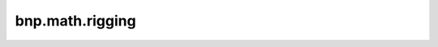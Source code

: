 bnp.math.rigging
=====================


.. py:function:: linear_blend_skinning(vertices, rest_pose, dynamic_pose, skinning_weights) -> np.ndarray

    Calculate new vertex positions with Linear Blend Skinning

    :param np.ndarray vertices: homogeneous vertex positions (vtx_num, 4)
    :param np.ndarray rest_pose: translation matices at rest pose (joint_num, 4, 4)
    :param np.ndarray dynamic_pose: translation matrices at a specified frame (joint_num, 4, 4)
    :param np.ndarray skinning_weights: skinning weights (equal to vertex weights) (vtx_num, joint_num)
    :return: `np.ndarray` new vertex positions at homogeneous coordinates (vtx_num, 4)

